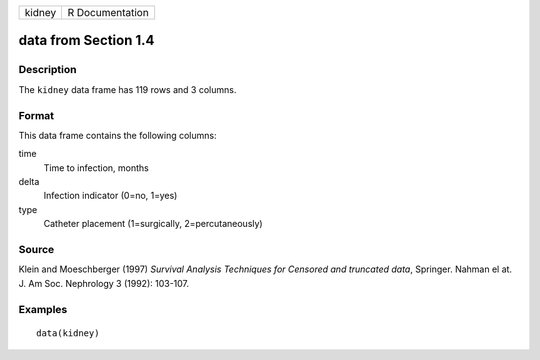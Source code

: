 +--------+-----------------+
| kidney | R Documentation |
+--------+-----------------+

data from Section 1.4
---------------------

Description
~~~~~~~~~~~

The ``kidney`` data frame has 119 rows and 3 columns.

Format
~~~~~~

This data frame contains the following columns:

time
    Time to infection, months

delta
    Infection indicator (0=no, 1=yes)

type
    Catheter placement (1=surgically, 2=percutaneously)

Source
~~~~~~

Klein and Moeschberger (1997) *Survival Analysis Techniques for Censored
and truncated data*, Springer. Nahman el at. J. Am Soc. Nephrology 3
(1992): 103-107.

Examples
~~~~~~~~

::

    data(kidney)
